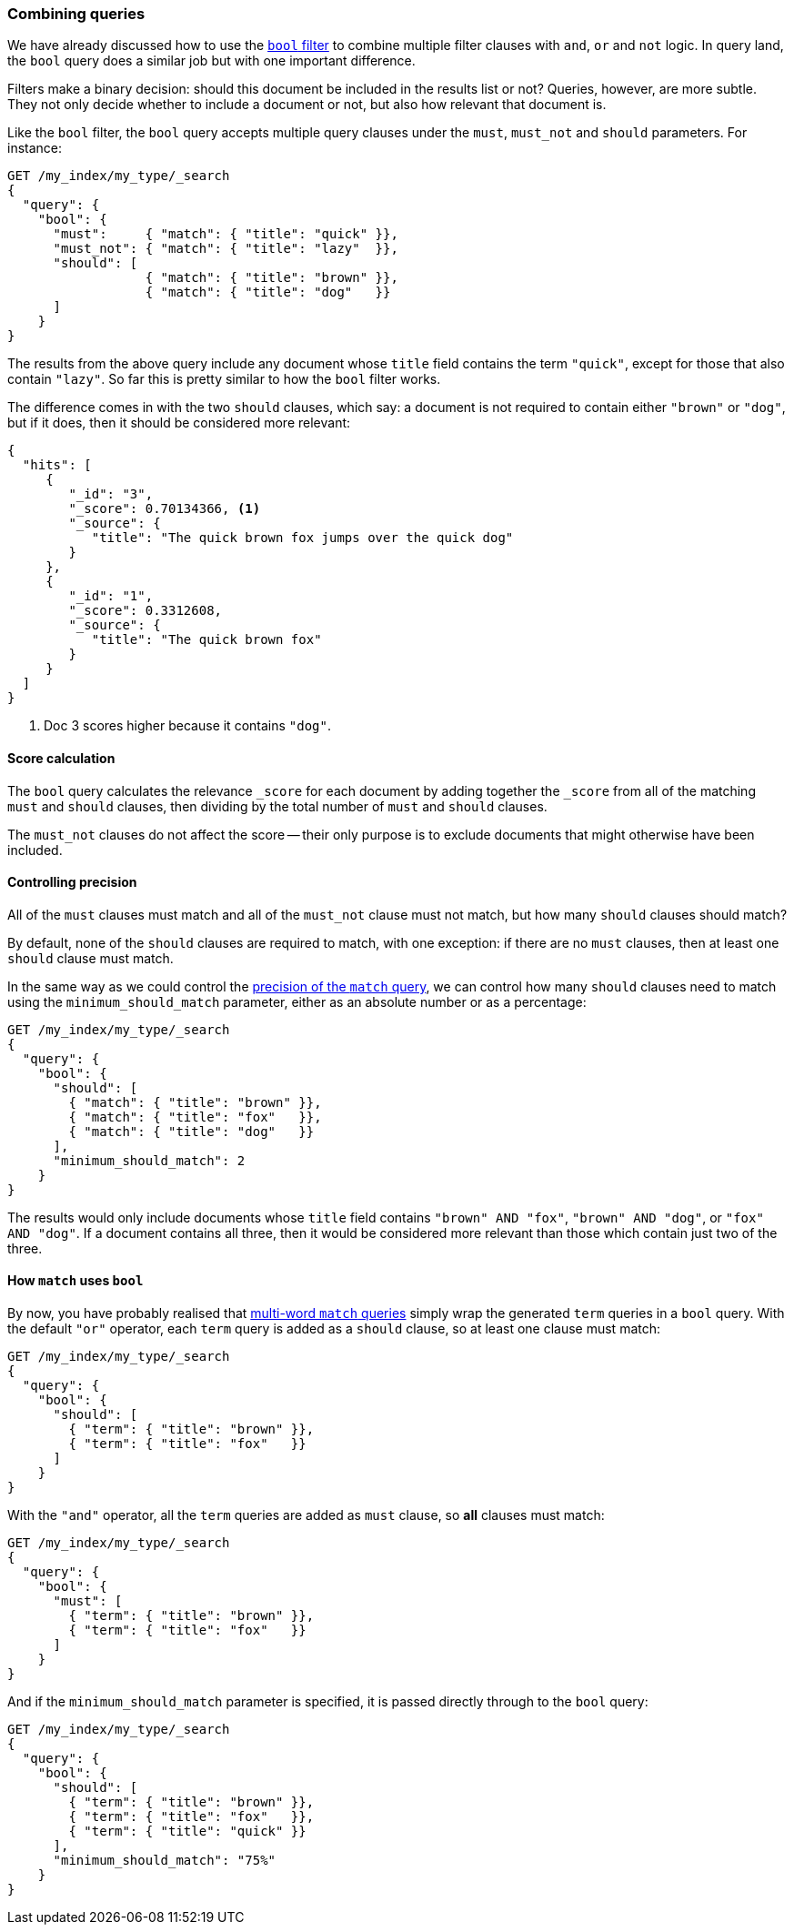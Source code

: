 [[bool-query]]
=== Combining queries

We have already discussed how to use the <<bool-filter,`bool` filter>> to
combine multiple filter clauses with `and`, `or` and `not` logic.  In query
land, the `bool` query does a similar job but with one important difference.

Filters make a binary decision: should this document be included in the
results list or not? Queries, however, are more subtle. They not only decide
whether to include a document or not, but also how relevant that document is.

Like the `bool` filter, the `bool` query accepts multiple query clauses under
the `must`, `must_not` and `should` parameters.  For instance:

[source,js]
--------------------------------------------------
GET /my_index/my_type/_search
{
  "query": {
    "bool": {
      "must":     { "match": { "title": "quick" }},
      "must_not": { "match": { "title": "lazy"  }},
      "should": [
                  { "match": { "title": "brown" }},
                  { "match": { "title": "dog"   }}
      ]
    }
}
--------------------------------------------------

The results from the above query include any document whose `title` field
contains the term `"quick"`, except for those that also contain `"lazy"`. So
far this is pretty similar to how the `bool` filter works.

The difference comes in with the two `should` clauses, which say: a document
is not required to contain either `"brown"` or `"dog"`, but if it does, then
it should be considered more relevant:

[source,js]
--------------------------------------------------
{
  "hits": [
     {
        "_id": "3",
        "_score": 0.70134366, <1>
        "_source": {
           "title": "The quick brown fox jumps over the quick dog"
        }
     },
     {
        "_id": "1",
        "_score": 0.3312608,
        "_source": {
           "title": "The quick brown fox"
        }
     }
  ]
}
--------------------------------------------------

<1> Doc 3 scores higher because it contains `"dog"`.

==== Score calculation

The `bool` query calculates the relevance `_score` for each document by adding
together the `_score` from all of the matching `must` and `should` clauses,
then dividing by the total number of `must` and `should` clauses.

The `must_not` clauses do not affect the score -- their only purpose is to
exclude documents that might otherwise have been included.

==== Controlling precision

All of the `must` clauses must match and all of the `must_not` clause must not
match, but how many `should` clauses should match?

By default, none of the `should` clauses are required to match, with one
exception: if there are no `must` clauses, then at least one `should` clause
must match.

In the same way as we could control the <<match-precision,precision of the
`match` query>>, we can control how many `should` clauses need to match using
the `minimum_should_match` parameter, either as an absolute number or as a
percentage:

[source,js]
--------------------------------------------------
GET /my_index/my_type/_search
{
  "query": {
    "bool": {
      "should": [
        { "match": { "title": "brown" }},
        { "match": { "title": "fox"   }},
        { "match": { "title": "dog"   }}
      ],
      "minimum_should_match": 2
    }
}
--------------------------------------------------

The results would only include documents whose `title` field contains `"brown"
AND "fox"`, `"brown" AND "dog"`, or `"fox" AND "dog"`. If a document contains
all three, then it would be considered more relevant than those which contain
just two of the three.

==== How `match` uses `bool`

By now, you have probably realised that <<match-multi-word,multi-word `match`
queries>> simply wrap the generated `term` queries in a `bool` query. With the
default `"or"` operator, each `term` query is added as a `should` clause, so
at least one clause must match:

[source,js]
--------------------------------------------------
GET /my_index/my_type/_search
{
  "query": {
    "bool": {
      "should": [
        { "term": { "title": "brown" }},
        { "term": { "title": "fox"   }}
      ]
    }
}
--------------------------------------------------

With the `"and"` operator, all the `term` queries are added as `must` clause,
so *all* clauses must match:

[source,js]
--------------------------------------------------
GET /my_index/my_type/_search
{
  "query": {
    "bool": {
      "must": [
        { "term": { "title": "brown" }},
        { "term": { "title": "fox"   }}
      ]
    }
}
--------------------------------------------------

And if the `minimum_should_match` parameter is specified, it is passed
directly through to the `bool` query:

[source,js]
--------------------------------------------------
GET /my_index/my_type/_search
{
  "query": {
    "bool": {
      "should": [
        { "term": { "title": "brown" }},
        { "term": { "title": "fox"   }},
        { "term": { "title": "quick" }}
      ],
      "minimum_should_match": "75%"
    }
}
--------------------------------------------------


